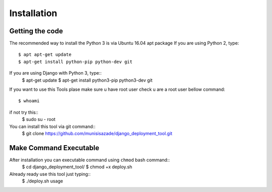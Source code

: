 Installation
============

Getting the code
----------------

The recommended way to install the Python 3 is via Ubuntu 16.04 apt package
If you are using Python 2, type::
    $ apt apt-get update
    $ apt-get install python-pip python-dev git

If you are using Django with Python 3, type::
    $ apt-get update
    $ apt-get install python3-pip python3-dev git

If you want to use this Tools plase make sure u have root user
check u are a root user bellow command::
    $ whoami

if not try this::
    $ sudo su - root

You can install this tool via git command::
    $ git clone https://github.com/munisisazade/django_deployment_tool.git


Make Command Executable
-----------------------
After installation you can executable command using ``chmod`` bash command::
    $ cd django_deployment_tool/
    $ chmod +x deploy.sh

Already ready use this tool just typing::
    $ ./deploy.sh usage